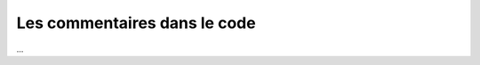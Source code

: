 .. _commentaire:

#############################
Les commentaires dans le code
#############################

...

